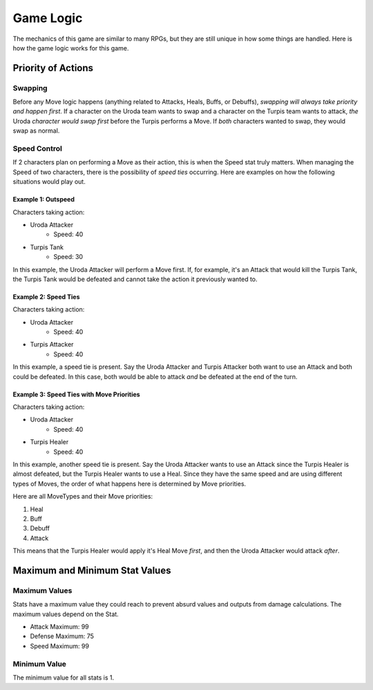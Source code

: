==========
Game Logic
==========

.. raw:: html

    <style> .purple {color:#A020F0; font-weight:bold; font-size:16px} </style>
    <style> .gold {color:#D4AF37; font-weight:bold; font-size:16px} </style>
    <style> .red {color:#BC0C25; font-weight:bold; font-size:16px} </style>
    <style> .blue {color:#1769BC; font-weight:bold; font-size:16px} </style>
    <style> .gold {color:#E1C564; font-weight:bold; font-size:16px} </style>
    <style> .green {color:#469B34; font-weight:bold; font-size:16px} </style>

.. role:: purple
.. role:: gold
.. role:: red
.. role:: blue
.. role:: gold
.. role:: green

The mechanics of this game are similar to many RPGs, but they are still unique in how some things are handled. Here
is how the game logic works for this game.


Priority of Actions
===================

Swapping
--------

Before any Move logic happens (anything related to Attacks, Heals, Buffs, or Debuffs), *swapping will always take
priority and happen first*. If a character on the :gold:`Uroda` team wants to swap and a character on the
:purple:`Turpis` team wants to attack, *the* :gold:`Uroda` *character would swap first* before the :purple:`Turpis`
performs a Move. If *both* characters wanted to swap, they would swap as normal.


Speed Control
-------------

If 2 characters plan on performing a Move as their action, this is when the Speed stat truly matters. When managing the
Speed of two characters, there is the possibility of *speed ties* occurring. Here are examples on how the following
situations would play out.

Example 1: Outspeed
...................

Characters taking action:

- :gold:`Uroda Attacker`
    - Speed: 40
- :purple:`Turpis Tank`
    - Speed: 30

In this example, the :gold:`Uroda Attacker` will perform a Move first. If, for example, it's an Attack that would kill
the :purple:`Turpis Tank`, the Turpis Tank would be defeated and cannot take the action it previously wanted to.


Example 2: Speed Ties
.....................

Characters taking action:

- :gold:`Uroda Attacker`
    - Speed: 40
- :purple:`Turpis Attacker`
    - Speed: 40

In this example, a speed tie is present. Say the :gold:`Uroda Attacker` and :purple:`Turpis Attacker` both want to
use an Attack and both could be defeated. In this case, both would be able to attack *and* be defeated at the
end of the turn.


Example 3: Speed Ties with Move Priorities
..........................................

Characters taking action:

- :gold:`Uroda Attacker`
    - Speed: 40
- :purple:`Turpis Healer`
    - Speed: 40

In this example, another speed tie is present. Say the :gold:`Uroda Attacker` wants to use an Attack since the
:purple:`Turpis Healer` is almost defeated, but the :purple:`Turpis Healer` wants to use a Heal. Since they have the
same speed and are using different types of Moves, the order of what happens here is determined by Move priorities.

Here are all MoveTypes and their Move priorities:

#. :green:`Heal`
#. :red:`Buff`
#. :blue:`Debuff`
#. :gold:`Attack`

This means that the :purple:`Turpis Healer` would apply it's Heal Move *first*, and then the :gold:`Uroda Attacker`
would attack *after*.


Maximum and Minimum Stat Values
===============================

Maximum Values
--------------

Stats have a maximum value they could reach to prevent absurd values and outputs from damage calculations. The
maximum values depend on the Stat.

- Attack Maximum: 99
- Defense Maximum: 75
- Speed Maximum: 99


Minimum Value
-------------

The minimum value for all stats is 1.

